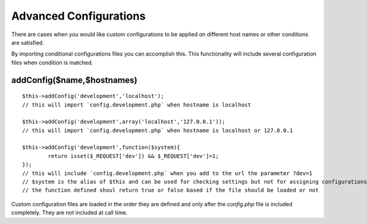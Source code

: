 Advanced Configurations
=======================

There are cases when you would like custom configurations to be applied on different host names or other conditions are satisfied.

By importing conditional configurations files you can accomplish this. This functionality will include several configuration files when condition is matched.

addConfig($name,$hostnames)
---------------------------
::

	$this->addConfig('development','localhost');
	// this will import `config.development.php` when hostname is localhost

	$this->addConfig('development',array('localhost','127.0.0.1'));
	// this will import `config.development.php` when hostname is localhost or 127.0.0.1

	$this->addConfig('development',function($system){
		return isset($_REQUEST['dev']) && $_REQUEST['dev']=1;
	});
	// this will include `config.development.php` when you add to the url the parameter ?dev=1
	// $system is the alias of $this and can be used for checking settings but not for assigning configurations
	// the function defined shoul return true or false based if the file should be loaded or not

Custom configuration files are loaded in the order they are defined and only after the `config.php` file is included completely. They are not included at call time.